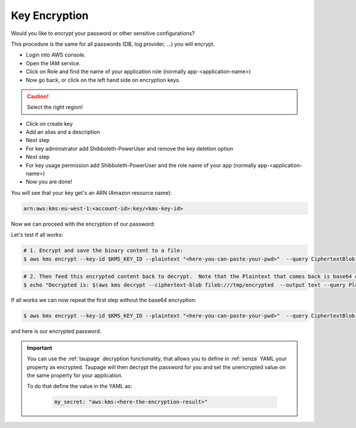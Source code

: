 .. _key-encryption:

==============
Key Encryption
==============

Would you like to encrypt your password or other sensitive configurations?

This procedure is the same for all passwords (DB, log provider, ...) you will encrypt.

* Login into AWS console.
* Open the IAM service.
* Click on Role and find the name of your application role (normally app-<application-name>)
* Now go back, or click on the left hand side on encryption keys.

.. Caution::

    Select the right region!

* Click on create key
* Add an alias and a description
* Next step
* For key administrator add Shibboleth-PowerUser and remove the key deletion option
* Next step
* For key usage permission add Shibboleth-PowerUser and the role name of your app (normally app-<application-name>)
* Now you are done!

You will see that your key get's an ARN (Amazon resource name):

.. code-block:: bash

    arn:aws:kms:eu-west-1:<account-id>:key/<kms-key-id>

Now we can proceed with the encryption of our password:

Let's test if all works:

.. code-block:: bash

    # 1. Encrypt and save the binary content to a file:
    $ aws kms encrypt --key-id $KMS_KEY_ID --plaintext "<here-you-can-paste-your-pwd>"  --query CiphertextBlob --output text | base64 -D > /tmp/encrypted

.. code-block:: bash

    # 2. Then feed this encrypted content back to decrypt.  Note that the Plaintext that comes back is base64 encoded so we need to decode this.
    $ echo "Decrypted is: $(aws kms decrypt --ciphertext-blob fileb:///tmp/encrypted  --output text --query Plaintext | base64 -D)"

If all works we can now repeat the first step without the base64 encryption:

.. code-block:: bash

    $ aws kms encrypt --key-id $KMS_KEY_ID --plaintext "<here-you-can-paste-your-pwd>"  --query CiphertextBlob --output text

and here is our encrypted password.

.. Important::

    You can use the :ref:`taupage` decryption functionality, that allows you to define in :ref:`senza` YAML your property as encrypted.
    Taupage will then decrypt the password for you and set the unencrypted value on the same property for your application.

    To do that define the value in the YAML as:

        .. code-block:: yaml

            my_secret: "aws:kms:<here-the-encryption-result>"
